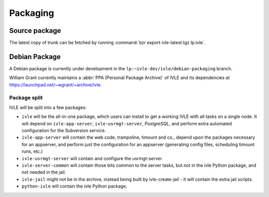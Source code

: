 .. IVLE - Informatics Virtual Learning Environment
   Copyright (C) 2007-2009 The University of Melbourne

.. This program is free software; you can redistribute it and/or modify
   it under the terms of the GNU General Public License as published by
   the Free Software Foundation; either version 2 of the License, or
   (at your option) any later version.

.. This program is distributed in the hope that it will be useful,
   but WITHOUT ANY WARRANTY; without even the implied warranty of
   MERCHANTABILITY or FITNESS FOR A PARTICULAR PURPOSE.  See the
   GNU General Public License for more details.

.. You should have received a copy of the GNU General Public License
   along with this program; if not, write to the Free Software
   Foundation, Inc., 51 Franklin St, Fifth Floor, Boston, MA  02110-1301  USA

*********
Packaging
*********

Source package
==============

The latest copy of trunk can be fetched by running :command:`bzr export 
ivle-latest.tgz lp:ivle`.

Debian Package
==============

A Debian package is currently under development in the 
``lp:~ivle-dev/ivle/debian-packaging`` branch.

William Grant currently maintains a :abbr:`PPA (Personal Package Archive)` of 
IVLE and its dependencies at https://launchpad.net/~wgrant/+archive/ivle.

.. TODO: Are we using this for releases?

Package split
-------------

IVLE will be split into a few packages:

* ``ivle`` will be the all-in-one package, which users can install to get a 
  working IVLE with all tasks on a single node. It will depend on 
  ``ivle-app-server``, ``ivle-usrmgt-server``, *PostgreSQL*, and perform extra 
  automated configuration for the Subversion service.
* ``ivle-app-server`` will contain the web code, trampoline, timount and co., 
  depend upon the packages necessary for an appserver, and perform just the 
  configuration for an appserver (generating config files, scheduling timount 
  runs, etc.)
* ``ivle-usrmgt-server`` will contain and configure the usrmgt-server.
* ``ivle-server-common`` will contain those bits common to the server tasks, 
  but not in the ivle Python package, and not needed in the jail.
* ``ivle-jail`` might not be in the archive, instead being built by 
  ivle-create-jail - it will contain the extra jail scripts.
* ``python-ivle`` will contain the ivle Python package.

